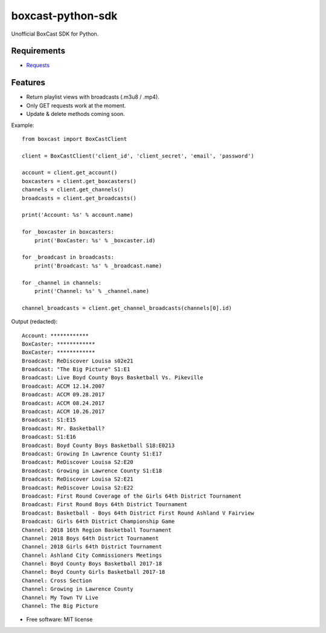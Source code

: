 ==================
boxcast-python-sdk
==================

Unofficial BoxCast SDK for Python.

Requirements
------------
* `Requests <http://docs.python-requests.org/en/master/>`_

Features
--------
* Return playlist views with broadcasts (.m3u8 / .mp4).
* Only GET requests work at the moment.
* Update & delete methods coming soon.


Example:
::
  from boxcast import BoxCastClient

  client = BoxCastClient('client_id', 'client_secret', 'email', 'password')

  account = client.get_account()
  boxcasters = client.get_boxcasters()
  channels = client.get_channels()
  broadcasts = client.get_broadcasts()

  print('Account: %s' % account.name)

  for _boxcaster in boxcasters:
      print('BoxCaster: %s' % _boxcaster.id)

  for _broadcast in broadcasts:
      print('Broadcast: %s' % _broadcast.name)

  for _channel in channels:
      print('Channel: %s' % _channel.name)

  channel_broadcasts = client.get_channel_broadcasts(channels[0].id)

Output (redacted):
::
  Account: ************
  BoxCaster: ************
  BoxCaster: ************
  Broadcast: ReDiscover Louisa s02e21
  Broadcast: "The Big Picture" S1:E1
  Broadcast: Live Boyd County Boys Basketball Vs. Pikeville
  Broadcast: ACCM 12.14.2007
  Broadcast: ACCM 09.28.2017
  Broadcast: ACCM 08.24.2017
  Broadcast: ACCM 10.26.2017
  Broadcast: S1:E15
  Broadcast: Mr. Basketball?
  Broadcast: S1:E16
  Broadcast: Boyd County Boys Basketball S18:E0213
  Broadcast: Growing In Lawrence County S1:E17
  Broadcast: ReDiscover Louisa S2:E20
  Broadcast: Growing in Lawrence County S1:E18
  Broadcast: ReDiscover Louisa S2:E21
  Broadcast: ReDiscover Louisa S2:E22
  Broadcast: First Round Coverage of the Girls 64th District Tournament
  Broadcast: First Round Boys 64th District Tournament
  Broadcast: Basketball - Boys 64th District First Round Ashland V Fairview
  Broadcast: Girls 64th District Championship Game
  Channel: 2018 16th Region Basketball Tournament
  Channel: 2018 Boys 64th District Tournament
  Channel: 2018 Girls 64th District Tournament
  Channel: Ashland City Commissioners Meetings
  Channel: Boyd County Boys Basketball 2017-18
  Channel: Boyd County Girls Basketball 2017-18
  Channel: Cross Section
  Channel: Growing in Lawrence County
  Channel: My Town TV Live
  Channel: The Big Picture


* Free software: MIT license
